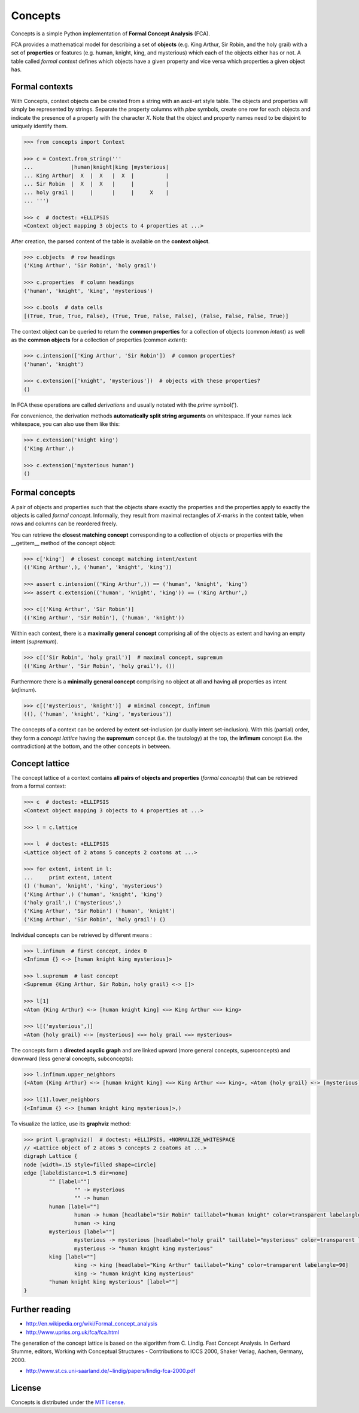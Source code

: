 Concepts
========

Concepts is a simple Python implementation of **Formal Concept Analysis** (FCA).

FCA provides a mathematical model for describing a set of **objects** (e.g. King
Arthur, Sir Robin, and the holy grail) with a set of **properties** or features
(e.g. human, knight, king, and mysterious) which each of the objects either
has or not. A table called *formal context* defines which objects have a given
property and vice versa which properties a given object has.


Formal contexts
---------------

With Concepts, context objects can be created from a string with an ascii-art
style table. The objects and properties will simply be represented by strings.
Separate the property columns with *pipe* symbols, create one row for each objects
and indicate the presence of a property with the character *X*. Note that the
object and property names need to be disjoint to uniquely identify them.

.. code:: python

    >>> from concepts import Context

    >>> c = Context.from_string('''
    ...            |human|knight|king |mysterious|
    ... King Arthur|  X  |  X   |  X  |          |
    ... Sir Robin  |  X  |  X   |     |          |
    ... holy grail |     |      |     |     X    |
    ... ''')

    >>> c  # doctest: +ELLIPSIS
    <Context object mapping 3 objects to 4 properties at ...>

After creation, the parsed content of the table is available on the **context object**.

.. code:: python

    >>> c.objects  # row headings
    ('King Arthur', 'Sir Robin', 'holy grail')

    >>> c.properties  # column headings
    ('human', 'knight', 'king', 'mysterious')

    >>> c.bools  # data cells
    [(True, True, True, False), (True, True, False, False), (False, False, False, True)]


The context object can be queried to return the **common properties** for a
collection of objects (common *intent*) as well as the **common objects** for a
collection of properties (common *extent*):

.. code:: python

    >>> c.intension(['King Arthur', 'Sir Robin'])  # common properties?
    ('human', 'knight')

    >>> c.extension(['knight', 'mysterious'])  # objects with these properties?
    ()

In FCA these operations are called *derivations* and usually notated with the
*prime* symbol(').

For convenience, the derivation methods **automatically split string arguments** on
whitespace. If your names lack whitespace, you can also use them like this:

.. code:: python

    >>> c.extension('knight king')
    ('King Arthur',)

    >>> c.extension('mysterious human')
    ()


Formal concepts
---------------

A pair of objects and properties such that the objects share exactly the
properties and the properties apply to exactly the objects is called *formal
concept*. Informally, they result from maximal rectangles of *X*-marks in the
context table, when rows and columns can be reordered freely.

You can retrieve the **closest matching concept** corresponding to a collection
of objects or properties with the __getitem__ method of the concept object:

.. code:: python

    >>> c['king']  # closest concept matching intent/extent
    (('King Arthur',), ('human', 'knight', 'king'))

    >>> assert c.intension(('King Arthur',)) == ('human', 'knight', 'king')
    >>> assert c.extension(('human', 'knight', 'king')) == ('King Arthur',)

    >>> c[('King Arthur', 'Sir Robin')]
    (('King Arthur', 'Sir Robin'), ('human', 'knight'))

Within each context, there is a **maximally general concept** comprising all
of the objects as extent and having an empty intent (*supremum*).

.. code:: python

    >>> c[('Sir Robin', 'holy grail')]  # maximal concept, supremum
    (('King Arthur', 'Sir Robin', 'holy grail'), ())


Furthermore there is a **minimally general concept** comprising no object at all
and having all properties as intent (*infimum*).

.. code:: python

    >>> c[('mysterious', 'knight')]  # minimal concept, infimum
    ((), ('human', 'knight', 'king', 'mysterious'))

The concepts of a context can be ordered by extent set-inclusion (or dually 
intent set-inclusion). With this (partial) order, they form a *concept lattice*
having the **supremum** concept (i.e. the tautology) at the top, the **infimum** concept
(i.e. the contradiction) at the bottom, and the other concepts in between.


Concept lattice
---------------

The concept lattice of a context contains **all pairs of objects and properties**
(*formal concepts*) that can be retrieved from a formal context:

.. code:: python

    >>> c  # doctest: +ELLIPSIS
    <Context object mapping 3 objects to 4 properties at ...>
    
    >>> l = c.lattice

    >>> l  # doctest: +ELLIPSIS
    <Lattice object of 2 atoms 5 concepts 2 coatoms at ...>

    >>> for extent, intent in l:
    ...     print extent, intent
    () ('human', 'knight', 'king', 'mysterious')
    ('King Arthur',) ('human', 'knight', 'king')
    ('holy grail',) ('mysterious',)
    ('King Arthur', 'Sir Robin') ('human', 'knight')
    ('King Arthur', 'Sir Robin', 'holy grail') ()

Individual concepts can be retrieved by different means :

.. code:: python

    >>> l.infimum  # first concept, index 0
    <Infimum {} <-> [human knight king mysterious]>

    >>> l.supremum  # last concept
    <Supremum {King Arthur, Sir Robin, holy grail} <-> []>

    >>> l[1]
    <Atom {King Arthur} <-> [human knight king] <=> King Arthur <=> king>

    >>> l[('mysterious',)]
    <Atom {holy grail} <-> [mysterious] <=> holy grail <=> mysterious>


The concepts form a **directed acyclic graph** and are linked upward (more general
concepts, superconcepts) and downward (less general concepts, subconcepts):

.. code:: python

    >>> l.infimum.upper_neighbors
    (<Atom {King Arthur} <-> [human knight king] <=> King Arthur <=> king>, <Atom {holy grail} <-> [mysterious] <=> holy grail <=> mysterious>)

    >>> l[1].lower_neighbors
    (<Infimum {} <-> [human knight king mysterious]>,)


To visualize the lattice, use its **graphviz** method:

.. code:: python

    >>> print l.graphviz()  # doctest: +ELLIPSIS, +NORMALIZE_WHITESPACE
    // <Lattice object of 2 atoms 5 concepts 2 coatoms at ...>
    digraph Lattice {
    node [width=.15 style=filled shape=circle]
    edge [labeldistance=1.5 dir=none]
	    "" [label=""]
		    "" -> mysterious
		    "" -> human
	    human [label=""]
		    human -> human [headlabel="Sir Robin" taillabel="human knight" color=transparent labelangle=90]
		    human -> king
	    mysterious [label=""]
		    mysterious -> mysterious [headlabel="holy grail" taillabel="mysterious" color=transparent labelangle=90]
		    mysterious -> "human knight king mysterious"
	    king [label=""]
		    king -> king [headlabel="King Arthur" taillabel="king" color=transparent labelangle=90]
		    king -> "human knight king mysterious"
	    "human knight king mysterious" [label=""]
    }


Further reading
---------------

- http://en.wikipedia.org/wiki/Formal_concept_analysis
- http://www.upriss.org.uk/fca/fca.html

The generation of the concept lattice is based on the algorithm from
C. Lindig. Fast Concept Analysis. In Gerhard Stumme, editors, Working
with Conceptual Structures - Contributions to ICCS 2000, Shaker Verlag,
Aachen, Germany, 2000.

- http://www.st.cs.uni-saarland.de/~lindig/papers/lindig-fca-2000.pdf


License
-------

Concepts is distributed under the `MIT license
<http://opensource.org/licenses/MIT>`_.
